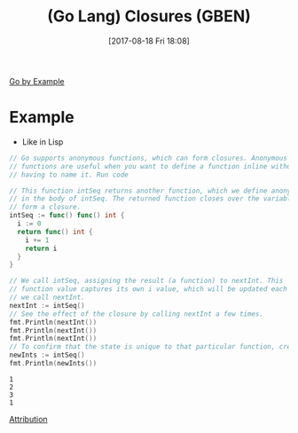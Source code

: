 #+BLOG: wisdomandwonder
#+POSTID: 10677
#+ORG2BLOG:
#+DATE: [2017-08-18 Fri 18:08]
#+OPTIONS: toc:nil num:nil todo:nil pri:nil tags:nil ^:nil
#+CATEGORY: Article
#+TAGS: Programming Language, Go Lang, GBEN
#+TITLE: (Go Lang) Closures (GBEN)

[[https://gobyexample.com/closures][Go by Example]]
* Example
- Like in Lisp
#+HTML: <!--more-->
#+NAME: org_gcr_2017-08-18_mara_C4CBCD26-CAA5-41FB-8AB6-46A1113711B6
#+BEGIN_SRC go :imports '("fmt") :results output
// Go supports anonymous functions, which can form closures. Anonymous
// functions are useful when you want to define a function inline without
// having to name it. Run code

// This function intSeq returns another function, which we define anonymously
// in the body of intSeq. The returned function closes over the variable i to
// form a closure.
intSeq := func() func() int {
  i := 0
  return func() int {
    i += 1
    return i
  }
}

// We call intSeq, assigning the result (a function) to nextInt. This
// function value captures its own i value, which will be updated each time
// we call nextInt.
nextInt := intSeq()
// See the effect of the closure by calling nextInt a few times.
fmt.Println(nextInt())
fmt.Println(nextInt())
fmt.Println(nextInt())
// To confirm that the state is unique to that particular function, create and test a new one.
newInts := intSeq()
fmt.Println(newInts())
#+END_SRC

#+RESULTS: org_gcr_2017-08-18_mara_C4CBCD26-CAA5-41FB-8AB6-46A1113711B6
#+BEGIN_EXAMPLE
1
2
3
1
#+END_EXAMPLE

[[https://www.wisdomandwonder.com/article/10651/go-lang-go-by-example-notes-gben][Attribution]]
